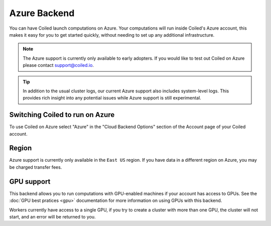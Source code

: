 Azure Backend
=============

You can have Coiled launch computations on Azure. Your computations will run
inside Coiled's Azure account, this makes it easy for you to get started quickly,
without needing to set up any additional infrastructure.

.. note::

    The Azure support is currently only available to early adopters.
    If you would like to test out Coiled on Azure please contact support@coiled.io.

.. tip::

    In addition to the usual cluster logs, our current Azure support also includes
    system-level logs. This provides rich insight into any potential issues while
    Azure support is still experimental.


Switching Coiled to run on Azure
--------------------------------

To use Coiled on Azure select "Azure" in the "Cloud Backend Options" section of the
Account page of your Coiled account.


Region
------

Azure support is currently only available in the ``East US`` region. If you have data in a
different region on Azure, you may be charged transfer fees.


GPU support
-----------

This backend allows you to run computations with GPU-enabled machines if your account has
access to GPUs. See the :doc:`GPU best pratices <gpu>` documentation for more information on
using GPUs with this backend. 

Workers currently have access to a single GPU, if you try to create a cluster with more than 
one GPU, the cluster will not start, and an error will be returned to you.

